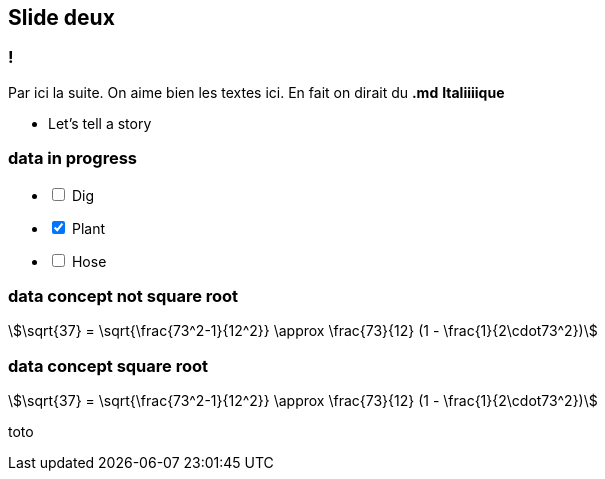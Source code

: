 
== Slide deux

=== !

Par ici la suite.
On aime bien les textes ici. En fait on dirait du *.md* **Italiiiique**

[.notes]
--
* Let's tell a story
--

=== data in progress

[%interactive,data-state=in-progress]
- [ ] Dig
- [x] Plant
- [ ] Hose


=== data concept not square root

[stem]
++++
\sqrt{37} = \sqrt{\frac{73^2-1}{12^2}} \approx \frac{73}{12} (1 - \frac{1}{2\cdot73^2})
++++

=== data concept square root

[stem,data-algebra-concept=square-root]
++++
\sqrt{37} = \sqrt{\frac{73^2-1}{12^2}} \approx \frac{73}{12} (1 - \frac{1}{2\cdot73^2})
++++

toto

